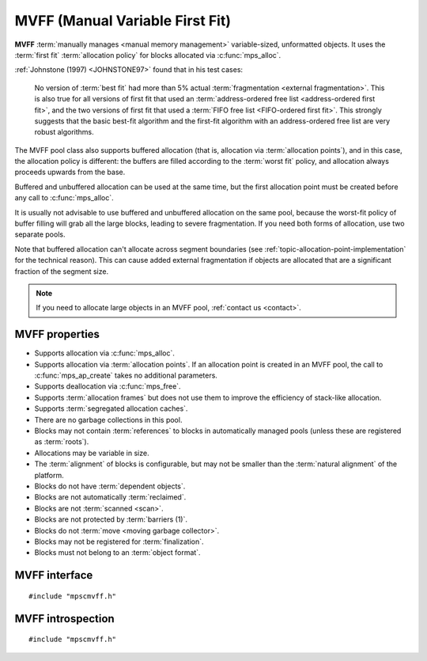 .. Sources:

    `<https://info.ravenbrook.com/project/mps/master/design/poolmvff/>`_

.. index::
   single: MVFF
   single: pool class; MVFF

.. _pool-mvff:

MVFF (Manual Variable First Fit)
================================

**MVFF** :term:`manually manages <manual memory management>`
variable-sized, unformatted objects. It uses the :term:`first fit`
:term:`allocation policy` for blocks allocated via
:c:func:`mps_alloc`.

:ref:`Johnstone (1997) <JOHNSTONE97>` found that in his test cases:

    No version of :term:`best fit` had more than 5% actual
    :term:`fragmentation <external fragmentation>`. This is also true
    for all versions of first fit that used an :term:`address-ordered
    free list <address-ordered first fit>`, and the two versions of
    first fit that used a :term:`FIFO free list <FIFO-ordered first
    fit>`. This strongly suggests that the basic best-fit algorithm
    and the first-fit algorithm with an address-ordered free list are
    very robust algorithms.

The MVFF pool class also supports buffered allocation (that is,
allocation via :term:`allocation points`), and in this case, the
allocation policy is different: the buffers are filled according to
the :term:`worst fit` policy, and allocation always proceeds upwards
from the base.

Buffered and unbuffered allocation can be used at the same time, but
the first allocation point must be created before any call to
:c:func:`mps_alloc`.

It is usually not advisable to use buffered and unbuffered allocation
on the same pool, because the worst-fit policy of buffer filling will
grab all the large blocks, leading to severe fragmentation. If you
need both forms of allocation, use two separate pools.

Note that buffered allocation can't allocate across segment boundaries
(see :ref:`topic-allocation-point-implementation` for the technical
reason). This can cause added external fragmentation if objects are
allocated that are a significant fraction of the segment size.

.. note::

    If you need to allocate large objects in an MVFF pool,
    :ref:`contact us <contact>`.


.. index::
   single: MVFF; properties

MVFF properties
---------------

* Supports allocation via :c:func:`mps_alloc`.

* Supports allocation via :term:`allocation points`. If an allocation
  point is created in an MVFF pool, the call to
  :c:func:`mps_ap_create` takes no additional parameters.

* Supports deallocation via :c:func:`mps_free`.

* Supports :term:`allocation frames` but does not use them to improve
  the efficiency of stack-like allocation.

* Supports :term:`segregated allocation caches`.

* There are no garbage collections in this pool.

* Blocks may not contain :term:`references` to blocks in automatically
  managed pools (unless these are registered as :term:`roots`).

* Allocations may be variable in size.

* The :term:`alignment` of blocks is configurable, but may not be
  smaller than the :term:`natural alignment` of the platform.

* Blocks do not have :term:`dependent objects`.

* Blocks are not automatically :term:`reclaimed`.

* Blocks are not :term:`scanned <scan>`.

* Blocks are not protected by :term:`barriers (1)`.

* Blocks do not :term:`move <moving garbage collector>`.

* Blocks may not be registered for :term:`finalization`.

* Blocks must not belong to an :term:`object format`.


.. index::
   single: MVFF; interface

MVFF interface
--------------

::

   #include "mpscmvff.h"

.. c:function:: mps_class_t mps_class_mvff(void)

    Return the :term:`pool class` for an MVFF (Manual Variable First
    Fit) :term:`pool`.

    When creating an MVFF pool, :c:func:`mps_pool_create_k` may take
    the following :term:`keyword arguments`:

    * :c:macro:`MPS_KEY_EXTEND_BY` (type :c:type:`size_t`, default
      65536) is the :term:`size` of segment that the pool will request
      from the :term:`arena`.

    * :c:macro:`MPS_KEY_MEAN_SIZE` (type :c:type:`size_t`, default 32)
      is the predicted mean size of blocks that will be allocated from
      the pool. This is a *hint* to the MPS: the pool will be less
      efficient if this is wrong, but nothing will break.

    * :c:macro:`MPS_KEY_ALIGN` (type :c:type:`mps_align_t`, default is
      smallest general purpose alignment for the architecture) is the
      :term:`alignment` of addresses for allocation (and freeing) in
      the pool. If an unaligned size is passed to :c:func:`mps_alloc` or
      :c:func:`mps_free`, it will be rounded up to the pool's alignment.
      The minimum alignment supported by pools of this class is
      ``sizeof(void *)``.

    * :c:macro:`MPS_KEY_MVFF_ARENA_HIGH` (type :c:type:`mps_bool_t`,
      default false) determines whether new segments are acquired at high
      addresses (if true), or at low addresses (if false).

    * :c:macro:`MPS_KEY_MVFF_SLOT_HIGH` [#not-ap]_ (type :c:type:`mps_bool_t`,
      default false) determines whether to search for the highest
      addressed free area (if true) or lowest (if false) when allocating
      using :c:func:`mps_alloc`.

    * :c:macro:`MPS_KEY_MVFF_FIRST_FIT` [#not-ap]_ (type :c:type:`mps_bool_t`, default
      true) determines whether to allocate from the highest address in a
      found free area (if true) or lowest (if false) when allocating
      using :c:func:`mps_alloc`.

    .. [#not-ap]
    
       Allocation points are not affected by
       :c:macro:`MPS_KEY_MVFF_SLOT_HIGH` or
       :c:macro:`MPS_KEY_MVFF_FIRST_FIT`.
       They use a worst-fit policy in order to maximise the number of
       in-line allocations.

    The defaults yield a a simple first-fit allocator.  Specify
    :c:macro:`MPS_KEY_MVFF_ARENA_HIGH` and
    :c:macro:`MPS_KEY_MVFF_SLOT_HIGH` true, and
    :c:macro:`MPS_KEY_MVFF_FIRST_FIT` false to get a first-fit
    allocator that works from the top of memory downwards.
    Other combinations may be useful in special circumstances.
    
    For example::

        MPS_ARGS_BEGIN(args) {
            MPS_ARGS_ADD(args, MPS_KEY_EXTEND_BY, 1024 * 1024);
            MPS_ARGS_ADD(args, MPS_KEY_MEAN_SIZE, 32);
            MPS_ARGS_ADD(args, MPS_KEY_ALIGN, 8);
            MPS_ARGS_ADD(args, MPS_KEY_MVFF_ARENA_HIGH, 1);
            MPS_ARGS_ADD(args, MPS_KEY_MVFF_SLOT_HIGH, 1);
            MPS_ARGS_ADD(args, MPS_KEY_MVFF_FIRST_FIT, 0);
            MPS_ARGS_DONE(args);
            res = mps_pool_create_k(&pool, arena, mps_class_mvff(), args);
        } MPS_ARGS_END(args);

    .. deprecated:: starting with version 1.112.

        When using :c:func:`mps_pool_create`, pass the arguments like
        this::

            mps_res_t mps_pool_create(mps_pool_t *pool_o, mps_arena_t arena, 
                                      mps_class_t mps_class_mvff(),
                                      mps_size_t extend_size,
                                      mps_size_t average_size,
                                      mps_align_t alignment,
                                      mps_bool_t slot_high,
                                      mps_bool_t arena_high,
                                      mps_bool_t first_fit)


.. c:function:: mps_class_t mps_class_mvff_debug(void)

    A :ref:`debugging <topic-debugging>` version of the MVFF pool
    class.

    When creating a debugging MVFF pool, :c:func:`mps_pool_create_k`
    requires seven :term:`keyword arguments`.

    * :c:macro:`MPS_KEY_EXTEND_BY`, :c:macro:`MPS_KEY_MEAN_SIZE`,
      :c:macro:`MPS_KEY_ALIGN`, :c:macro:`MPS_KEY_MVFF_ARENA_HIGH`,
      :c:macro:`MPS_KEY_MVFF_SLOT_HIGH`, and
      :c:macro:`MPS_KEY_MVFF_FIRST_FIT` are as described above, and
      :c:macro:`MPS_KEY_POOL_DEBUG_OPTIONS` specifies the debugging
      options. See :c:type:`mps_debug_option_s`.

    .. deprecated:: starting with version 1.112.

        When using :c:func:`mps_pool_create`, pass the debugging
        options, and other arguments like this::

            mps_res_t mps_pool_create(mps_pool_t *pool_o, mps_arena_t arena, 
                                      mps_class_t mps_class_mvff_debug(),
                                      mps_debug_option_s debug_option,
                                      mps_size_t extend_size,
                                      mps_size_t average_size,
                                      mps_align_t alignment,
                                      mps_bool_t slot_high,
                                      mps_bool_t arena_high,
                                      mps_bool_t first_fit)


.. index::
   pair: MVFF; introspection

MVFF introspection
------------------

::

   #include "mpscmvff.h"

.. c:function:: size_t mps_mvff_free_size(mps_pool_t pool)

    Return the total amount of free space in an MVFF pool.

    ``pool`` is the MVFF pool.

    Returns the total free space in the pool, in :term:`bytes (1)`.


.. c:function:: size_t mps_mvff_size(mps_pool_t pool)

    Return the total size of an MVFF pool.

    ``pool`` is the MVFF pool.

    Returns the total size of the pool, in :term:`bytes (1)`. This
    is the sum of allocated space and free space.
